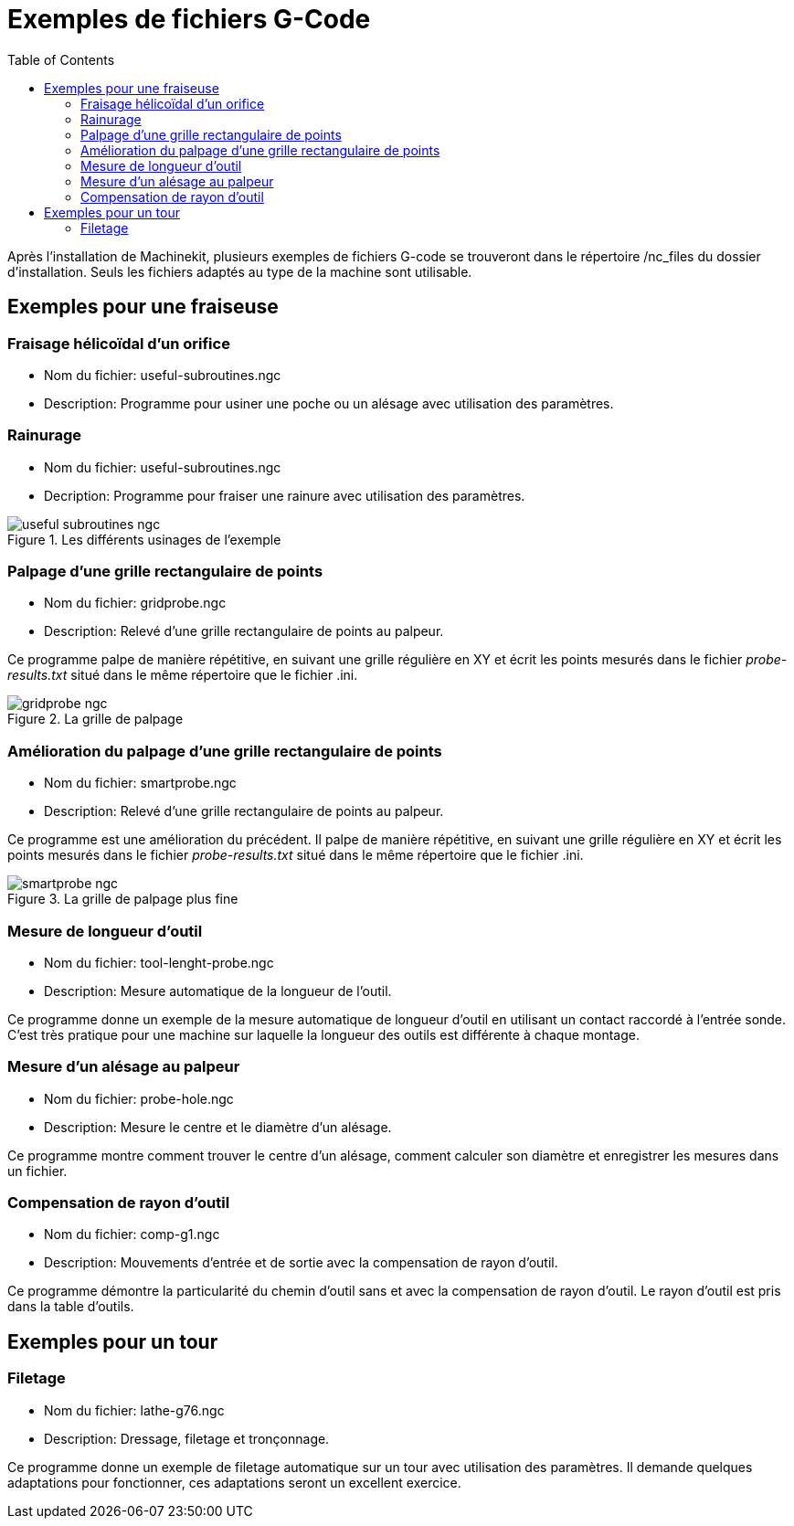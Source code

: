 :lang: fr
:toc:

= Exemples de fichiers G-Code

Après l'installation de Machinekit, plusieurs exemples de fichiers G-code se trouveront
dans le répertoire /nc_files du dossier d'installation. Seuls les fichiers
adaptés au type de la machine sont utilisable.

== Exemples pour une fraiseuse

=== Fraisage hélicoïdal d'un orifice

- Nom du fichier: useful-subroutines.ngc

- Description: Programme pour usiner une poche ou un alésage avec utilisation
des paramètres.

=== Rainurage

- Nom du fichier: useful-subroutines.ngc

- Decription: Programme pour fraiser une rainure avec utilisation des
paramètres.

.Les différents usinages de l'exemple

image::images/useful-subroutines-ngc.png[]

=== Palpage d'une grille rectangulaire de points

- Nom du fichier: gridprobe.ngc

- Description: Relevé d'une grille rectangulaire de points au palpeur.

Ce programme palpe de manière répétitive, en suivant une grille
régulière en XY et écrit les points mesurés dans le fichier
_probe-results.txt_ situé dans le même répertoire que le fichier .ini.

.La grille de palpage

image::images/gridprobe-ngc.png[]

=== Amélioration du palpage d'une grille rectangulaire de points

- Nom du fichier: smartprobe.ngc

- Description: Relevé d'une grille rectangulaire de points au palpeur.

Ce programme est une amélioration du précédent. Il palpe de manière
répétitive, en suivant une grille régulière en XY et écrit les points
mesurés dans le fichier _probe-results.txt_ situé dans le même
répertoire que le fichier .ini.

.La grille de palpage plus fine

image::images/smartprobe-ngc.png[]

=== Mesure de longueur d'outil

- Nom du fichier: tool-lenght-probe.ngc

- Description: Mesure automatique de la longueur de l'outil.

Ce programme donne un exemple de la mesure automatique de longueur
d'outil en utilisant un contact raccordé à l'entrée sonde. C'est très
pratique pour une machine sur laquelle la longueur des outils est
différente à chaque montage.

=== Mesure d'un alésage au palpeur

- Nom du fichier: probe-hole.ngc

- Description: Mesure le centre et le diamètre d'un alésage.

Ce programme montre comment trouver le centre d'un alésage, comment
calculer son diamètre et enregistrer les mesures dans un fichier.

=== Compensation de rayon d'outil

- Nom du fichier: comp-g1.ngc

- Description: Mouvements d'entrée et de sortie avec la compensation de
rayon d'outil.

Ce programme démontre la particularité du chemin d'outil sans et avec
la compensation de rayon d'outil. Le rayon d'outil est pris dans la
table d'outils.

== Exemples pour un tour

=== Filetage

- Nom du fichier: lathe-g76.ngc

- Description: Dressage, filetage et tronçonnage.

Ce programme donne un exemple de filetage automatique sur un tour avec
utilisation des paramètres. Il demande quelques adaptations pour fonctionner, ces
adaptations seront un excellent exercice.


